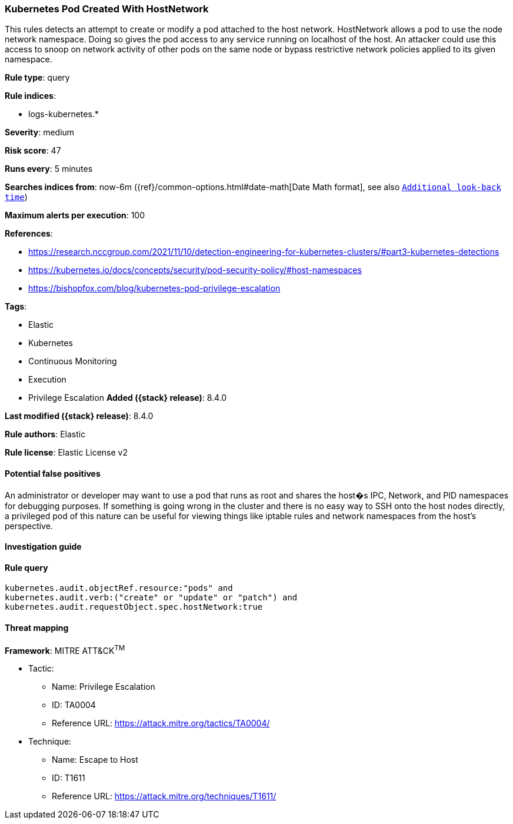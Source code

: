 [[kubernetes-pod-created-with-hostnetwork]]
=== Kubernetes Pod Created With HostNetwork

This rules detects an attempt to create or modify a pod attached to the host network. HostNetwork allows a pod to use the node network namespace. Doing so gives the pod access to any service running on localhost of the host. An attacker could use this access to snoop on network activity of other pods on the same node or bypass restrictive network policies applied to its given namespace.

*Rule type*: query

*Rule indices*:

* logs-kubernetes.*

*Severity*: medium

*Risk score*: 47

*Runs every*: 5 minutes

*Searches indices from*: now-6m ({ref}/common-options.html#date-math[Date Math format], see also <<rule-schedule, `Additional look-back time`>>)

*Maximum alerts per execution*: 100

*References*:

* https://research.nccgroup.com/2021/11/10/detection-engineering-for-kubernetes-clusters/#part3-kubernetes-detections
* https://kubernetes.io/docs/concepts/security/pod-security-policy/#host-namespaces
* https://bishopfox.com/blog/kubernetes-pod-privilege-escalation

*Tags*:

* Elastic
* Kubernetes
* Continuous Monitoring
* Execution
* Privilege Escalation
*Added ({stack} release)*: 8.4.0

*Last modified ({stack} release)*: 8.4.0

*Rule authors*: Elastic

*Rule license*: Elastic License v2

==== Potential false positives

An administrator or developer may want to use a pod that runs as root and shares the host�s IPC, Network, and PID namespaces for debugging purposes. If something is going wrong in the cluster and there is no easy way to SSH onto the host nodes directly, a privileged pod of this nature can be useful for viewing things like iptable rules and network namespaces from the host's perspective.

==== Investigation guide


[source,markdown]
----------------------------------

----------------------------------


==== Rule query


[source,js]
----------------------------------
kubernetes.audit.objectRef.resource:"pods" and
kubernetes.audit.verb:("create" or "update" or "patch") and
kubernetes.audit.requestObject.spec.hostNetwork:true
----------------------------------

==== Threat mapping

*Framework*: MITRE ATT&CK^TM^

* Tactic:
** Name: Privilege Escalation
** ID: TA0004
** Reference URL: https://attack.mitre.org/tactics/TA0004/
* Technique:
** Name: Escape to Host
** ID: T1611
** Reference URL: https://attack.mitre.org/techniques/T1611/
